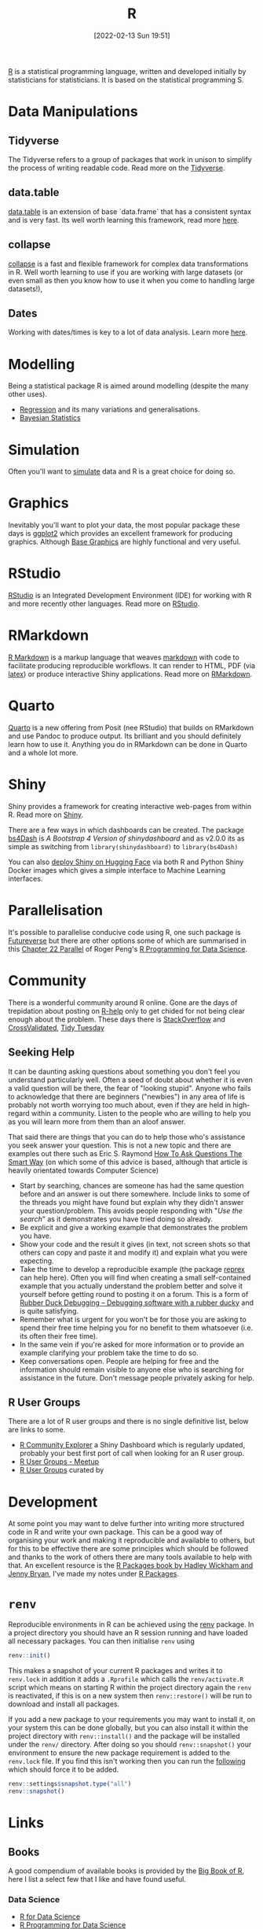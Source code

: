 :PROPERTIES:
:ID:       de9a18a7-b4ef-4a9f-ac99-68f3c76488e5
:mtime:
:ctime:    20221228150524 20230103103308
:END:
#+TITLE: R
#+DATE: [2022-02-13 Sun 19:51]
#+FILETAGS: :r:programming:statistics:

[[https://www.r-project.org][R]] is a statistical programming language, written and developed initially by statisticians for statisticians. It is based
on the statistical programming S.

* Data Manipulations

** Tidyverse

The Tidyverse refers to a group of packages that work in unison to simplify the process of writing readable code. Read
more on the [[id:b4510762-8409-4e5e-8ee8-c27574977772][Tidyverse]].

** data.table

[[https://rdatatable.gitlab.io/data.table/][data.table]] is an extension of base `data.frame` that has a consistent syntax and is very fast. Its well worth learning
this framework, read more [[id:78838e73-e7de-4a41-a0a9-69861a3f4abe][here]].

** collapse

[[id:8a79b410-bc31-458e-824f-11c92eaa4f22][collapse]] is a fast and flexible framework for complex data transformations in R. Well worth learning to use if you are
working with large datasets (or even small as then you know how to use it when you come to handling large datasets!),

** Dates

Working with dates/times is key to a lot of data analysis. Learn more [[id:5b5b5396-0e90-4b2e-bd6a-67e7112207f8][here]].

* Modelling

Being a statistical package R is aimed around modelling (despite the many other uses).

+ [[id:8b2f5d7f-53f1-49bd-a6bf-4cd0ddb531fa][Regression]] and its many variations and generalisations.
+ [[id:38feb454-ee1e-440b-939c-c413009c609d][Bayesian Statistics]]

* Simulation

Often you'll want to [[id:d281425d-a118-4651-96a6-b85da5424b81][simulate]] data and R is a great choice for doing so.

* Graphics

Inevitably you'll want to plot your data, the most popular package these days is [[id:fc6c0f69-4899-401e-bd6c-a36894c1542e][ggplot2]] which provides an excellent
framework for producing graphics. Although [[id:82a48af2-bcda-4beb-bf88-71377394f899][Base Graphics]] are highly functional and very useful.

* RStudio

[[https://www.rstudio.com/][RStudio]] is an Integrated Development Environment (IDE) for working with R and more recently other languages. Read more
on [[id:fbe4e0bc-038d-4aeb-aa48-e312f469678e][RStudio]].

* RMarkdown
[[https://rmarkdown.rstudio.com/][R Markdown]] is a markup language that weaves [[id:0c371287-128d-4e46-8128-b2d4f5fc604c][markdown]] with code to facilitate producing reproducible workflows. It can
render to HTML, PDF (via [[id:e1c2cfef-1b43-47a8-a425-94e6ae58d917][latex]]) or produce interactive Shiny applications. Read more on [[id:1db6158d-cb5d-4b73-b926-95e9c09f878b][RMarkdown]].

* Quarto

[[id:251b3ae4-4a5c-4c44-909a-dcbc0aef4b45][Quarto]] is a new offering from Posit (nee RStudio) that builds on RMarkdown and use Pandoc to produce output. Its
brilliant and you should definitely learn how to use it. Anything you do in RMarkdown can be done in Quarto and a whole
lot more.

* Shiny

Shiny provides a framework for creating interactive web-pages from within R. Read more on [[id:fe1f6380-9217-482c-bb5e-91817ae3e8f8][Shiny]].

There are a few ways in which dashboards can be created. The package [[https://rinterface.github.io/bs4Dash/index.html][bs4Dash]] is /A Bootstrap 4 Version of
shinydashboard/ and as v2.0.0 its as simple as switching from ~library(shinydashboard)~ to ~library(bs4Dash)~

You can also [[https://shiny.rstudio.com/blog/shiny-on-hugging-face.html][deploy Shiny on Hugging Face]] via both R and Python Shiny Docker images which gives a simple interface to
Machine Learning interfaces.

* Parallelisation

It's possible to parallelise conducive code using R, one such package is [[https://www.futureverse.org/][Futureverse]] but there are other options some of
which are summarised in this [[https://bookdown.org/rdpeng/rprogdatascience/parallel-computation.html][Chapter 22 Parallel]] of Roger Peng's [[https://bookdown.org/rdpeng/rprogdatascience/][R Programming for Data Science]].
* Community
:PROPERTIES:
:TITLE: R community
:ID:       e7011db4-16fc-4cde-bb81-4d172cb0db14
:mtime:    20230103103313 20221228150524
:ctime:    20221228150524
:END:

There is a wonderful community around R online. Gone are the days of trepidation about posting on [[https://stat.ethz.ch/mailman/listinfo/r-help][R-help]] only to get
chided for not being clear enough about the problem. These days there is [[https://stackoverflow.com/questions/tagged/r][StackOverflow]] and [[https://stats.stackexchange.com/][CrossValidated]], [[https://www.tidytuesday.com/][Tidy Tuesday]]

** Seeking Help
:PROPERTIES:
:ID:       bbe26fc4-9c87-477b-ab93-eeec4449bc4b
:mtime:    20221228150524 20230103103311
:ctime:    20221228150524 20230103103311
:END:

It can be daunting asking questions about something you don't feel you understand particularly well. Often a seed of
doubt about whether it is even a valid question will be there, the fear of "looking stupid". Anyone who fails to
acknowledge that there are beginners ("newbies") in any area of life is probably not worth worrying too much about, even
if they are held in high-regard within a community. Listen to the people who are willing to help you as you will learn
more from them than an aloof answer.

That said there are things that you can do to help those who's assistance you seek answer your question. This is not a
new topic and there are examples out there such as Eric S. Raymond [[http://www.catb.org/esr/faqs/smart-questions.html][How To Ask Questions The Smart Way]] (on which some of
this advice is based, although that article is heavily orientated towards Computer Science)

+ Start by searching, chances are someone has had the same question before and an answer is out there somewhere. Include
  links to some of the threads you might have found but explain why they didn't answer your question/problem. This
  avoids people responding with "/Use the search/" as it demonstrates you have tried doing so already.
+ Be explicit and give a working example that demonstrates the problem you have.
+ Show your code and the result it gives (in text, not screen shots so that others can copy and paste it and modify it)
  and explain what you were expecting.
+ Take the time to develop a reproducible example (the package [[https://reprex.tidyverse.org/][reprex]] can help here). Often you will find when creating
  a small self-contained example that you actually understand the problem better and solve it yourself before getting
  round to posting it on a forum. This is a form of [[https://rubberduckdebugging.com/][Rubber Duck Debugging – Debugging software with a rubber ducky]] and
  is quite satisfying.
+ Remember what is urgent for you won't be for those you are asking to spend their free time helping you for no benefit
  to them whatsoever (i.e. its often their free time).
+ In the same vein if you're asked for more information or to provide an example clarifying your problem take the time
  to do so.
+ Keep conversations open. People are helping for free and the information should remain visible to anyone else who is
  searching for assistance in the future. Don't message people privately asking for help.

** R User Groups
:PROPERTIES:
:ID:       d76ffaee-8e40-4d36-a901-80401a4cc836
:mtime:    20221228150524 20230103103308
:ctime:    20221228150524 20230103103308
:END:

There are a lot of R user groups and there is no single definitive list, below are links to some.

+ [[https://benubah.github.io/r-community-explorer/rugs.html][R Community Explorer]] a Shiny Dashboard which is regularly updated, probably your best first port of call when looking
  for an R user group.
+ [[https://www.meetup.com/pro/r-user-groups/][R User Groups - Meetup]]
+ [[https://jumpingrivers.github.io/meetingsR/r-user-groups.html][R User Groups]] curated by

* Development
:PROPERTIES:
:ID:       61a19339-e706-4f93-b98c-f5b336d0f280
:mtime:    20230919175554 20230706002432 20230704213853 20230506201917 20230103103309 20221228150524
:ctime:    20221228150524
:END:
At some point you may want to delve further into writing more structured code in R and write your own package. This can
be a good way of organising your work and making it reproducible and available to others, but for this to be effective
there are some principles which should be followed and thanks to the work of others there are many tools available to
help with that. An excellent resource is the [[https://r-pkgs.org/][R Packages book by Hadley Wickham and Jenny Bryan]], I've made my notes
under [[id:f8e9d58f-e729-483a-b008-489cd30f0f6a][R Packages]].


* ~renv~
:PROPERTIES:
:ID:       9396fd39-d62f-4359-8101-49423d449cb5
:mtime:    20231222005051 20231205220407 20231023104105 20231023070045
:ctime:    20231023070045
:END:

Reproducible environments in R can be achieved using the [[https://rstudio.github.io/renv/articles/renv.html][renv]] package. In a project directory you should have an R
session running and have loaded all necessary packages. You can then initialise ~renv~ using

#+begin_src R
renv::init()
#+end_src

This makes a snapshot of your current R packages and writes it to ~renv.lock~ in addition it adds a ~.Rprofile~ which
calls the ~renv/activate.R~ script which means on starting R within the project directory again the ~renv~ is
reactivated, if this is on a new system then ~renv::restore()~ will be run to download and install all packages.

If you add a new package to your requirements you may want to install it, on your system this can be done globally, but
you can also install it within the project directory with ~renv::install()~ and the package will be installed under the
~renv/~ directory. After doing so you should ~renv::snapshot()~ your environment to ensure the new package requirement
is added to the ~renv.lock~ file. If you find this isn't working then you can run the [[https://github.com/rstudio/renv/issues/435#issuecomment-632268374][following]] which should force it to
be added.

#+begin_src R
  renv::settings$snapshot.type("all")
  renv::snapshot()
#+end_src

* Links

** Books
:PROPERTIES:
:ID:       3c8ec7de-ab7e-40cd-9c7e-58d3ed0a81bb
:
:ctime:    20230423231605
:END:

A good compendium of available books is provided by the [[https://www.bigbookofr.com/][Big Book of R]], here I list a select few that I like and have
found useful.

*** Data Science

+ [[https://r4ds.had.co.nz/][R for Data Science]]
+ [[https://bookdown.org/rdpeng/rprogdatascience/][R Programming for Data Science]]

*** Graphics

+ [[https://ggplot2-book.org/index.html][ggplot2]]
+ [[https://r-graphics.org/][R Graphics Cookbook, 2nd edition]]
+ [[https://cedricscherer.netlify.app/2019/08/05/a-ggplot2-tutorial-for-beautiful-plotting-in-r/][A ggplot2 Tutorial for Beautiful Plotting in R - Cédric Scherer]]
+ [[https://bbc.github.io/rcookbook/][BBC Visual and Data Journalism cookbook for R graphics]]

*** Statistics

+ [[http://appliedpredictivemodeling.com/][Applied Predictive Modeling]] most focused on [[https://topepo.github.io/caret/index.html][The caret Package]] (but see also [[https://www.tmwr.org/][Tidy Modeling with R]] and the next book).
+ [[https://aml4td.org/][Applied Machine Learning for Tabular Data]]
+ [[https://www.statlearning.com/][An Introduction to Statistical Learning with Applications in R]] (also available for Python)
+ [[https://openforecast.org/adam/index.html][Time Series Analysis and Forecasting with ADAM]]
+ [[https://www.modernstatisticswithr.com/][Modern Statistics with R]]

**** Bayesian

+ [[https://www.bayesrulesbook.com/][Bayes Rules! An Introduction to Applied Bayesian Modeling]]
+ [[https://bookdown.org/content/70a06054-8138-4d90-aaa0-895f57aab1b4/][Statistical rethinking with brms, ggplot2, and the tidyverse: Second edition]]

**** Machine Learning

+ [[https://bradleyboehmke.github.io/HOML/][Hands-On Machine Learning with R]]
+ [[https://betaandbit.github.io/RML/][The Hitchikers Guide to Responsible Machine Learning]]

*** Health Data

+ [[https://epirhandbook.com/en/][The Epidemiologist R Handbook : R for applied epidemiology and public health]]
+ [[http://hbiostat.org/rflow/][R Workflow for Reproducible Biomedical Research Using Quarto]]
+ [[https://argoshare.is.ed.ac.uk/healthyr_book/][R for Health Data Science]]
+ [[https://raps-with-r.dev/][Building reproducible analytical pipelines with R]]
+ [[https://book.declaredesign.org/][Research Design in the Social Sciences]]

*** GIS

+ [[https://geocompr.robinlovelace.net/][Geocomputation with R]]
+ [[https://bookdown.org/michael_bcalles/gis-crash-course-in-r/][A Crash Course in Geographic Information Systems (GIS) using R]]
+ [[https://ipeagit.github.io/intro_access_book/][Introduction to urban accessibility]]

*** Reproducibility

+ [[https://www.tmwr.org/][Tidy Modeling with R]]
+ [[https://tellingstorieswithdata.com/][Telling Stories with Data]]

*** Miscellaneous

+ [[https://rstudio-education.github.io/hopr/][Hands-On Programming with R]]
+ [[https://skeydan.github.io/Deep-Learning-and-Scientific-Computing-with-R-torch/][Deep Learning and Scientific Computing with R torch]]
+ [[https://rstats.wtf/][What They Forgot to Teach You About R]]

*** Advanced

+ [[https://r-pkgs.org/][R Packages]]
+ [[https://deepr.gagolewski.com/index.html][Deep R Programming]]
+ [[https://design.tidyverse.org/][Tidy Design Patterns]]
  
** Learning Resources

+ [[https://www.stephaniehicks.com/jhustatcomputing2022/schedule][Statistical Computing]]
+ [[https://healthyr.surgicalinformatics.org/index.html#top][HealthyR]]

** HowTos

+ [[https://www.tidyverse.org/blog/2019/09/callr-task-q/][Multi Process Task Queue in 100 Lines of R Code]]

*** Labels

+ [[https://www.pipinghotdata.com/posts/2022-09-13-the-case-for-variable-labels-in-r/][PIPING HOT DATA: The case for variable labels in R]]
*** Videos

+ [[https://www.youtube.com/@brodriguesco/videos][brodriguesco on YouTube]] - lots of useful tips and tricks.
+ [[https://www.youtube.com/watch?v=hpudxAmxHSM][Tuning XGBoost using tidymodels - Julia Silge]]
+ [[https://www.rscreencasts.com/][R Screencasts]]

** Packages and Documentation

+ [[https://r-universe.dev/search/][ROpenSci : R-universe]]
+ [[https://www.rdocumentation.org/][RDocumentation]]
+ [[https://rdrr.io/][R Package Documentation]]

*** Genetics

+ [[https://www.slendr.net/][A Simulation Framework for Spatiotemporal Population Genetics • slendr]]

** ROpenSci

+ [[https://docs.ropensci.org/occCite/][Querying and Managing Large Biodiversity Occurrence Datasets • occCite]]
+ [[https://docs.ropensci.org/osmextract/][Download and Import Open Street Map Data Extracts • osmextract]]
+ [[https://docs.ropensci.org/jqr/][Client for jq, a JSON Processor • jqr]]

** Blogs

+ [[https://sebkrantz.github.io/Rblog/2023/04/12/collapse-and-the-fastverse-reflecting-the-past-present-and-future/][collapse and the fastverse: Reflections on the Past, Present and Future - With Examples from Geospatial Data Science - R, Econometrics, High Performance]]
+ [[https://www.mm218.dev/posts/2023-11-07-classed-errors/][Mike Mahoney - Classed conditions from rlang functions]]
